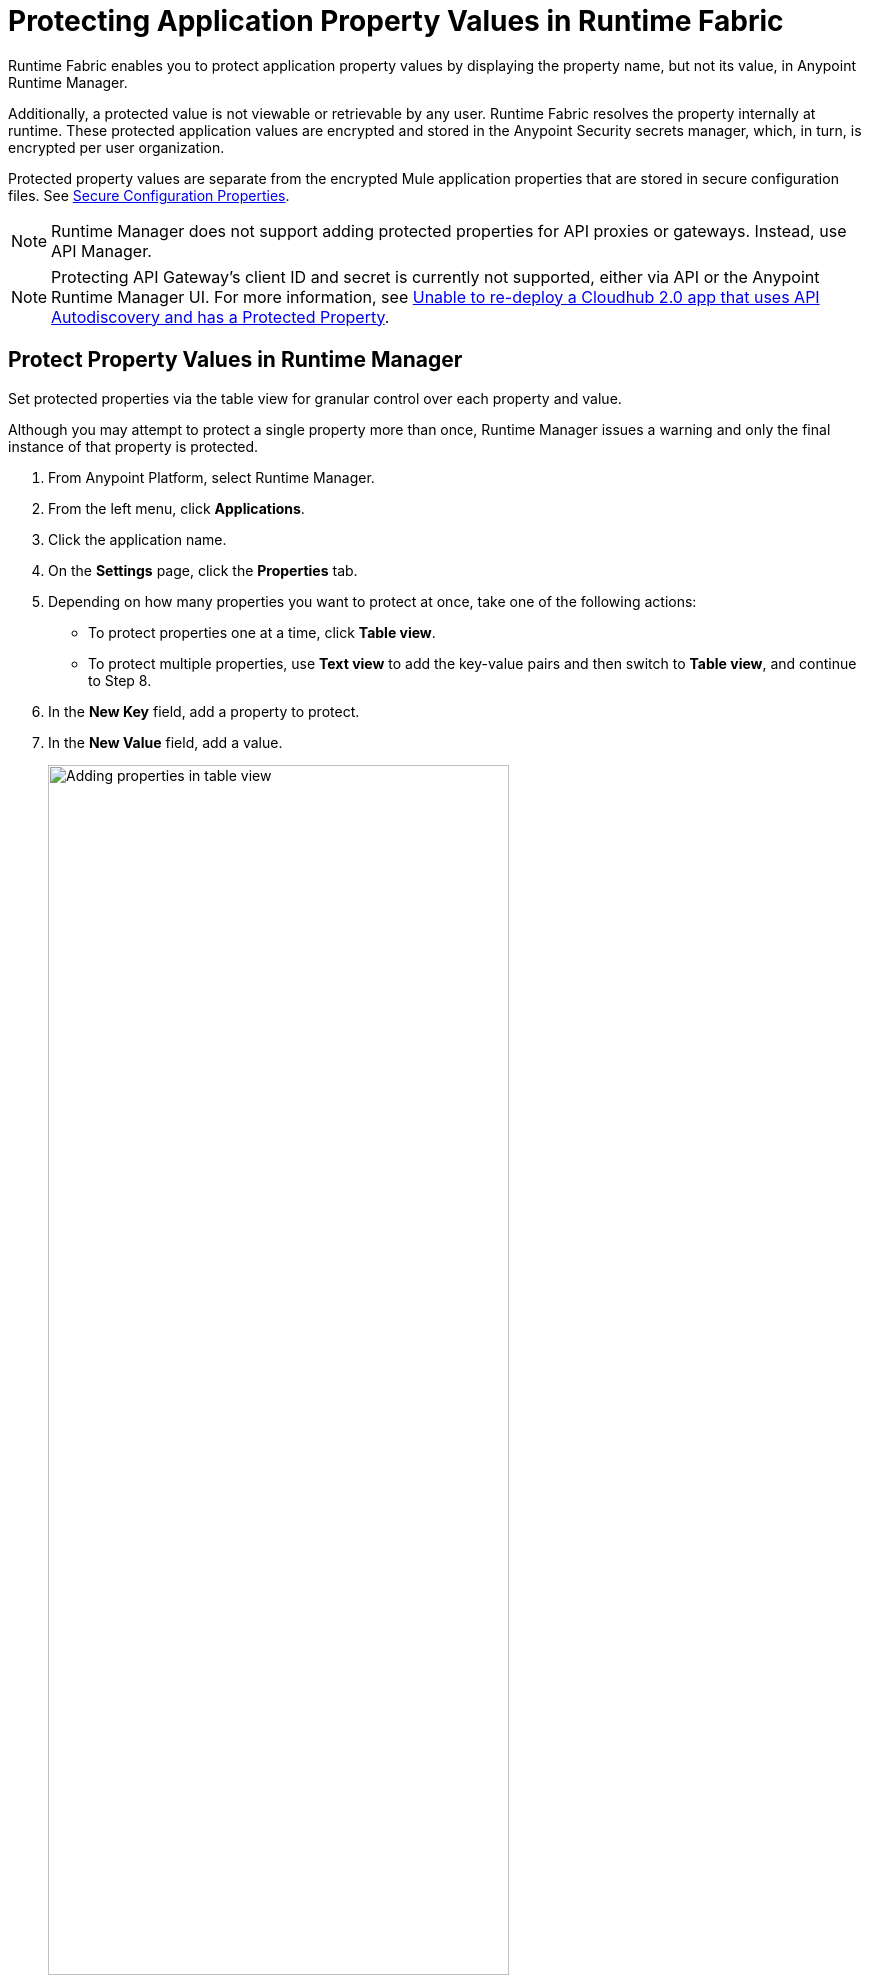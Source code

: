 = Protecting Application Property Values in Runtime Fabric

Runtime Fabric enables you to protect application property values by displaying the property name, but not its value, in Anypoint Runtime Manager. 

Additionally, a protected value is not viewable or retrievable by any user. Runtime Fabric resolves the property internally at runtime. These protected application values are encrypted and stored in the Anypoint Security secrets manager, which, in turn, is encrypted per user organization.

Protected property values are separate from the encrypted Mule application properties that are stored in secure configuration files. See xref:mule-runtime::secure-configuration-properties.adoc[Secure Configuration Properties].

[NOTE]
--
Runtime Manager does not support adding protected properties for API proxies or gateways. Instead, use API Manager. 
--

[NOTE]
--
Protecting API Gateway's client ID and secret is currently not supported, either via API or the Anypoint Runtime Manager UI.
For more information, see https://help.mulesoft.com/s/article/Unable-to-re-deploy-a-Cloudhub-2-0-app-that-uses-API-Autodiscovery-and-has-a-Protected-Property[Unable to re-deploy a Cloudhub 2.0 app that uses API Autodiscovery and has a Protected Property^].
--


== Protect Property Values in Runtime Manager 

Set protected properties via the table view for granular control over each property and value.  

Although you may attempt to protect a single property more than once, Runtime Manager issues a warning and only the final instance of that property is protected.

. From Anypoint Platform, select Runtime Manager.
. From the left menu, click *Applications*.
. Click the application name.
. On the *Settings* page, click the *Properties* tab.
. Depending on how many properties you want to protect at once, take one of the following actions:
+
* To protect properties one at a time, click *Table view*.
* To protect multiple properties, use *Text view* to add the key-value pairs and then switch to *Table view*, and continue to Step 8. 
. In the *New Key* field, add a property to protect. 
. In the *New Value* field, add a value.
+
image::rtf-add-protected-properties.png[Adding properties in table view,75%]
. Click *Protect* > *Protect value* to confirm.
. Choose from one of the following:
** If this application has already been deployed, click *Apply changes*.
** If you’re ready to deploy the application, click *Deploy Application*.

In the *Properties* tab, the values for properties that you just protected are now no longer visible to you or any other user.

In the following example, the value for `dbPassword` is protected but those for `dbUsername` and `environment` are not:

image::rtf-view-protected-properties.png[The value for dbpassword is shown as protected,75%]

After you commit the values and deploy the application, the protected property values
don't appear in the console and aren't sent and received between the console and Runtime Manager.

== Replace a Protected Property Value

After you protect a property value, you can't retrieve it. However, you can replace the protected property value with a new protected value:

. In the Table view, click the icon next to the protected value that you want to replace. 
. Click the menu icon next to the value and then click *Replace protected value*.
. Enter a new value in the field
. Click *Apply* > *Apply changes.*
